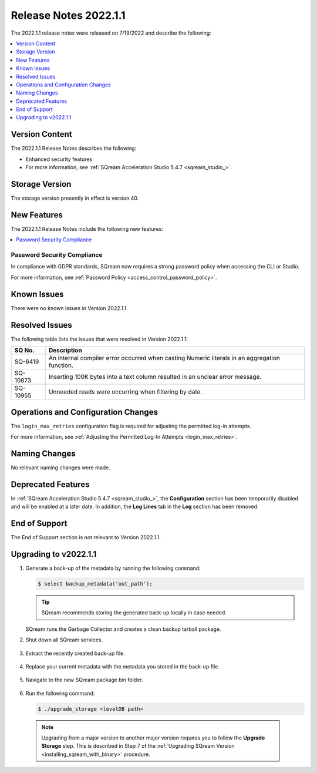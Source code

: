 .. _2022.1.1:

**********************
Release Notes 2022.1.1
**********************

The 2022.1.1 release notes were released on 7/19/2022 and describe the following:

.. contents:: 
   :local:
   :depth: 1      

Version Content
---------------

The 2022.1.1 Release Notes describes the following: 

* Enhanced security features
* For more information, see :ref:`SQream Acceleration Studio 5.4.7 <sqream_studio_>`.

Storage Version
---------------

The storage version presently in effect is version 40. 

New Features
------------

The 2022.1.1 Release Notes include the following new features:

.. contents:: 
   :local:
   :depth: 1
   
Password Security Compliance
************
In compliance with GDPR standards, SQream now requires a strong password policy when accessing the CLI or Studio.

For more information, see :ref:`Password Policy <access_control_password_policy>`.

Known Issues
------------

There were no known issues in Version 2022.1.1.

Resolved Issues
---------------

The following table lists the issues that were resolved in Version 2022.1.1:

+-------------+------------------------------------------------------------------------------------------------+
| **SQ No.**  | **Description**                                                                                |
+=============+================================================================================================+
| SQ-6419     | An internal compiler error occurred when casting Numeric literals in an aggregation function.  |
+-------------+------------------------------------------------------------------------------------------------+
| SQ-10873    | Inserting 100K bytes into a text column resulted in an unclear error message.                  |
+-------------+------------------------------------------------------------------------------------------------+
| SQ-10955    | Unneeded reads were occurring when filtering by date.                                          |
+-------------+------------------------------------------------------------------------------------------------+

Operations and Configuration Changes
------------------------------------

The ``login_max_retries`` configuration flag is required for adjusting the permitted log-in attempts.

For more information, see :ref:`Adjusting the Permitted Log-In Attempts <login_max_retries>`.

Naming Changes
--------------

No relevant naming changes were made.

Deprecated Features
-------------------

In :ref:`SQream Acceleration Studio 5.4.7 <sqream_studio_>`, the **Configuration** section has been temporarily disabled and will be enabled at a later date. In addition, the **Log Lines** tab in the **Log** section has been removed.

End of Support
--------------

The End of Support section is not relevant to Version 2022.1.1.

Upgrading to v2022.1.1
----------------------

1. Generate a back-up of the metadata by running the following command:

   .. code-block:: console

      $ select backup_metadata('out_path');
	  
   .. tip:: SQream recommends storing the generated back-up locally in case needed.
   
   SQream runs the Garbage Collector and creates a clean backup tarball package.
   
2. Shut down all SQream services.

    ::

3. Extract the recently created back-up file.

    ::

4. Replace your current metadata with the metadata you stored in the back-up file.

    ::

5. Navigate to the new SQream package bin folder.

    ::

6. Run the following command:

   .. code-block:: console

      $ ./upgrade_storage <levelDB path>

  .. note:: Upgrading from a major version to another major version requires you to follow the **Upgrade Storage** step. This is described in Step 7 of the :ref:`Upgrading SQream Version <installing_sqream_with_binary>` procedure.
  
